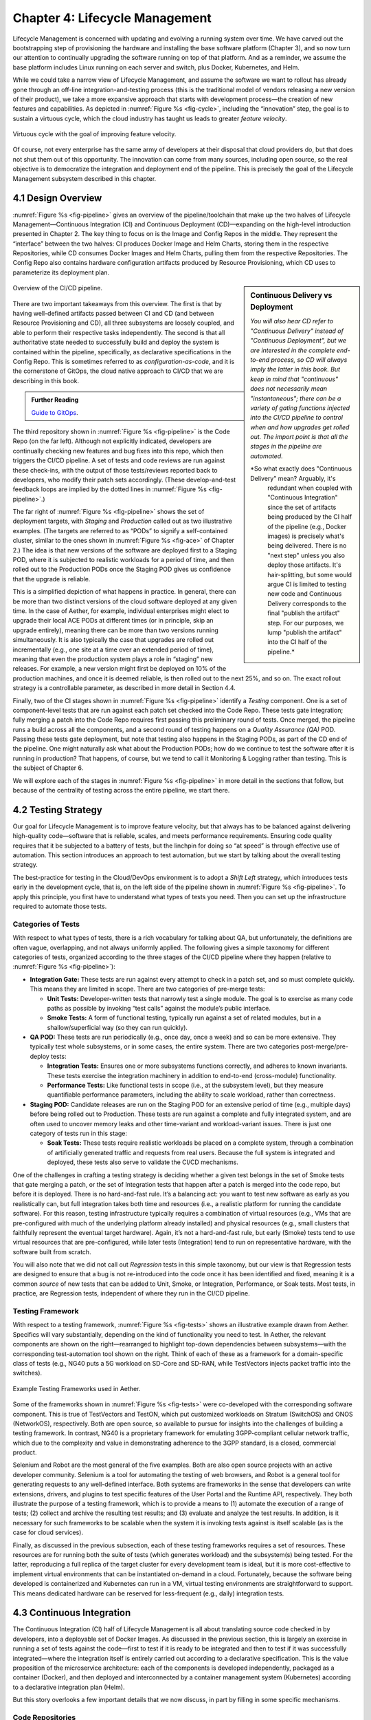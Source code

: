 Chapter 4:  Lifecycle Management
================================
	
Lifecycle Management is concerned with updating and evolving a running
system over time. We have carved out the bootstrapping step of
provisioning the hardware and installing the base software platform
(Chapter 3), and so now turn our attention to continually upgrading
the software running on top of that platform. And as a reminder, we
assume the base platform includes Linux running on each server and
switch, plus Docker, Kubernetes, and Helm.

While we could take a narrow view of Lifecycle Management, and assume
the software we want to rollout has already gone through an off-line
integration-and-testing process (this is the traditional model of
vendors releasing a new version of their product), we take a more
expansive approach that starts with development process—the creation
of new features and capabilities. As depicted in :numref:`Figure %s
<fig-cycle>`, including the “innovation” step, the goal is to sustain
a virtuous cycle, which the cloud industry has taught us leads to
greater *feature velocity*.

.. _fig-cycle:
.. figure:: figures/Slide9.png
   :width: 500px
   :align: center

   Virtuous cycle with the goal of improving feature velocity.

Of course, not every enterprise has the same army of developers at
their disposal that cloud providers do, but that does not shut them
out of this opportunity. The innovation can come from many sources,
including open source, so the real objective is to democratize the
integration and deployment end of the pipeline. This is precisely the
goal of the Lifecycle Management subsystem described in this chapter.

4.1 Design Overview
-------------------

:numref:`Figure %s <fig-pipeline>` gives an overview of the
pipeline/toolchain that make up the two halves of Lifecycle
Management—Continuous Integration (CI) and Continuous Deployment
(CD)—expanding on the high-level introduction presented in
Chapter 2. The key thing to focus on is the Image and Config Repos in
the middle. They represent the “interface” between the two halves: CI
produces Docker Image and Helm Charts, storing them in the respective
Repositories, while CD consumes Docker Images and Helm Charts, pulling
them from the respective Repositories. The Config Repo also contains
hardware configuration artifacts produced by Resource Provisioning,
which CD uses to parameterize its deployment plan.

.. sidebar:: Continuous Delivery vs Deployment
	     
    *You will also hear CD refer to "Continuous Delivery" instead of
    "Continuous Deployment", but we are interested in the complete
    end-to-end process, so CD will always imply the latter in this
    book. But keep in mind that "continuous" does not necessarily mean
    "instantaneous"; there can be a variety of gating functions
    injected into the CI/CD pipeline to control when and how upgrades
    get rolled out. The import point is that all the stages in the pipeline
    are automated.*

    *So what exactly does "Continuous Delivery" mean? Arguably, it's
     redundant when coupled with "Continuous Integration" since the
     set of artifacts being produced by the CI half of the pipeline
     (e.g., Docker images) is precisely what's being delivered. There
     is no "next step" unless you also deploy those artifacts. It's
     hair-splitting, but some would argue CI is limited to testing new
     code and Continuous Delivery corresponds to the final "publish
     the artifact" step. For our purposes, we lump "publish the
     artifact" into the CI half of the pipeline.*

.. _fig-pipeline:
.. figure:: figures/Slide10.png
   :width: 500px
   :align: center

   Overview of the CI/CD pipeline.

There are two important takeaways from this overview. The first is
that by having well-defined artifacts passed between CI and CD (and
between Resource Provisioning and CD), all three subsystems are
loosely coupled, and able to perform their respective tasks
independently. The second is that all authoritative state needed to
successfully build and deploy the system is contained within the
pipeline, specifically, as declarative specifications in the Config
Repo. This is sometimes referred to as *configuration-as-code*, and it
is the cornerstone of GitOps, the cloud native approach to CI/CD that
we are describing in this book.

.. _reading_k8s:
.. admonition:: Further Reading

   `Guide to GitOps
   <https://www.weave.works/technologies/gitops/>`__.

The third repository shown in :numref:`Figure %s <fig-pipeline>` is
the Code Repo (on the far left). Although not explicitly indicated,
developers are continually checking new features and bug fixes into
this repo, which then triggers the CI/CD pipeline. A set of tests and
code reviews are run against these check-ins, with the output of those
tests/reviews reported back to developers, who modify their patch sets
accordingly. (These develop-and-test feedback loops are implied by the
dotted lines in :numref:`Figure %s <fig-pipeline>`.)

The far right of :numref:`Figure %s <fig-pipeline>` shows the set of
deployment targets, with *Staging* and *Production* called out as two
illustrative examples. (The targets are referred to as “PODs” to
signify a self-contained cluster, similar to the ones shown in
:numref:`Figure %s <fig-ace>` of Chapter 2.) The idea is that new
versions of the software are deployed first to a Staging POD, where it
is subjected to realistic workloads for a period of time, and then
rolled out to the Production PODs once the Staging POD gives us
confidence that the upgrade is reliable.
	
This is a simplified depiction of what happens in practice. In
general, there can be more than two distinct versions of the cloud
software deployed at any given time. In the case of Aether, for
example, individual enterprises might elect to upgrade their local ACE
PODs at different times (or in principle, skip an upgrade entirely),
meaning there can be more than two versions running simultaneously. It
is also typically the case that upgrades are rolled out incrementally
(e.g., one site at a time over an extended period of time), meaning
that even the production system plays a role in “staging” new
releases. For example, a new version might first be deployed on 10% of
the production machines, and once it is deemed reliable, is then
rolled out to the next 25%, and so on. The exact rollout strategy is a
controllable parameter, as described in more detail in Section 4.4.

Finally, two of the CI stages shown in :numref:`Figure %s
<fig-pipeline>` identify a *Testing* component. One is a set of
component-level tests that are run against each patch set checked into
the Code Repo. These tests gate integration; fully merging a patch
into the Code Repo requires first passing this preliminary round of
tests. Once merged, the pipeline runs a build across all the
components, and a second round of testing happens on a *Quality
Assurance (QA)* POD. Passing these tests gate deployment, but note
that testing also happens in the Staging PODs, as part of the CD end
of the pipeline. One might naturally ask what about the Production
PODs; how do we continue to test the software after it is running in
production?  That happens, of course, but we tend to call it
Monitoring & Logging rather than testing. This is the subject of
Chapter 6.

We will explore each of the stages in :numref:`Figure %s
<fig-pipeline>` in more detail in the sections that follow, but
because of the centrality of testing across the entire pipeline, we
start there.

4.2 Testing Strategy
--------------------

Our goal for Lifecycle Management is to improve feature velocity, but
that always has to be balanced against delivering high-quality
code—software that is reliable, scales, and meets performance
requirements. Ensuring code quality requires that it be subjected to a
battery of tests, but the linchpin for doing so “at speed” is through
effective use of automation. This section introduces an approach to
test automation, but we start by talking about the overall testing
strategy.

The best-practice for testing in the Cloud/DevOps environment is to
adopt a *Shift Left* strategy, which introduces tests early in the
development cycle, that is, on the left side of the pipeline shown in
:numref:`Figure %s <fig-pipeline>`. To apply this principle, you first
have to understand what types of tests you need. Then you can set up
the infrastructure required to automate those tests.

Categories of Tests
~~~~~~~~~~~~~~~~~~~

With respect to what types of tests, there is a rich vocabulary for
talking about QA, but unfortunately, the definitions are often vague,
overlapping, and not always uniformly applied. The following gives a
simple taxonomy for different categories of tests, organized according
to the three stages of the CI/CD pipeline where they happen (relative
to :numref:`Figure %s <fig-pipeline>`):

* **Integration Gate:** These tests are run against every attempt to
  check in a patch set, and so must complete quickly. This means they
  are limited in scope. There are two categories of pre-merge tests:
  
  * **Unit Tests:** Developer-written tests that narrowly test a
    single module. The goal is to exercise as many code paths as
    possible by invoking “test calls” against the module’s public
    interface.
    
  * **Smoke Tests:** A form of functional testing, typically run
    against a set of related modules, but in a shallow/superficial way
    (so they can run quickly).
    
* **QA POD:** These tests are run periodically (e.g., once day, once a
  week) and so can be more extensive. They typically test whole
  subsystems, or in some cases, the entire system. There are two
  categories post-merge/pre-deploy tests:
  
  * **Integration Tests:** Ensures one or more subsystems functions
    correctly, and adheres to known invariants. These tests exercise
    the integration machinery in addition to end-to-end (cross-module)
    functionality.
    
  * **Performance Tests:** Like functional tests in scope (i.e., at
    the subsystem level), but they measure quantifiable performance
    parameters, including the ability to scale workload, rather than
    correctness.
    
* **Staging POD:** Candidate releases are run on the Staging POD for
  an extensive period of time (e.g., multiple days) before being
  rolled out to Production. These tests are run against a complete and
  fully integrated system, and are often used to uncover memory leaks
  and other time-variant and workload-variant issues. There is just
  one category of tests run in this stage:
  
  * **Soak Tests:** These tests require realistic workloads be placed
    on a complete system, through a combination of artificially
    generated traffic and requests from real users. Because the full
    system is integrated and deployed, these tests also serve to
    validate the CI/CD mechanisms.
    
One of the challenges in crafting a testing strategy is deciding
whether a given test belongs in the set of Smoke tests that gate
merging a patch, or the set of Integration tests that happen after a
patch is merged into the code repo, but before it is deployed. There
is no hard-and-fast rule. It’s a balancing act: you want to test new
software as early as you realistically can, but full integration takes
both time and resources (i.e., a realistic platform for running the
candidate software). For this reason, testing infrastructure typically
requires a combination of virtual resources (e.g., VMs that are
pre-configured with much of the underlying platform already installed)
and physical resources (e.g., small clusters that faithfully represent
the eventual target hardware). Again, it’s not a hard-and-fast rule,
but early (Smoke) tests tend to use virtual resources that are
pre-configured, while later tests (Integration) tend to run on
representative hardware, with the software built from scratch.

You will also note that we did not call out *Regression* tests in this
simple taxonomy, but our view is that Regression tests are designed to
ensure that a bug is not re-introduced into the code once it has been
identified and fixed, meaning it is a common *source* of new tests that
can be added to Unit, Smoke, or Integration, Performance, or Soak
tests. Most tests, in practice, are Regression tests, independent of
where they run in the CI/CD pipeline.

Testing Framework
~~~~~~~~~~~~~~~~~

With respect to a testing framework, :numref:`Figure %s
<fig-tests>` shows an illustrative example drawn from
Aether. Specifics will vary substantially, depending on the kind of
functionality you need to test. In Aether, the relevant components are
shown on the right—rearranged to highlight top-down dependencies
between subsystems—with the corresponding test-automation tool shown
on the right. Think of each of these as a framework for a
domain-specific class of tests (e.g., NG40 puts a 5G workload on
SD-Core and SD-RAN, while TestVectors injects packet traffic into the
switches).

.. _fig-tests:
.. figure:: figures/Slide11.png
   :width: 500px
   :align: center

   Example Testing Frameworks used in Aether.

Some of the frameworks shown in :numref:`Figure %s
<fig-tests>` were co-developed with the corresponding software
component. This is true of TestVectors and TestON, which put
customized workloads on Stratum (SwitchOS) and ONOS (NetworkOS),
respectively. Both are open source, so available to pursue for
insights into the challenges of building a testing framework. In
contrast, NG40 is a proprietary framework for emulating 3GPP-compliant
cellular network traffic, which due to the complexity and value in
demonstrating adherence to the 3GPP standard, is a closed, commercial
product.

Selenium and Robot are the most general of the five examples. Both are
also open source projects with an active developer community. Selenium
is a tool for automating the testing of web browsers, and Robot is a
general tool for generating requests to any well-defined
interface. Both systems are frameworks in the sense that developers
can write extensions, drivers, and plugins to test specific features
of the User Portal and the Runtime API, respectively. They both
illustrate the purpose of a testing framework, which is to provide a
means to (1) automate the execution of a range of tests; (2) collect
and archive the resulting test results; and (3) evaluate and analyze
the test results. In addition, is it necessary for such frameworks to
be scalable when the system it is invoking tests against is itself
scalable (as is the case for cloud services).

Finally, as discussed in the previous subsection, each of these
testing frameworks requires a set of resources. These resources are
for running both the suite of tests (which generates workload) and the
subsystem(s) being tested. For the latter, reproducing a full replica
of the target cluster for every development team is ideal, but it is
more cost-effective to implement virtual environments that can be
instantiated on-demand in a cloud. Fortunately, because the software
being developed is containerized and Kubernetes can run in a VM,
virtual testing environments are straightforward to support. This
means dedicated hardware can be reserved for less-frequent (e.g.,
daily) integration tests.

4.3 Continuous Integration
--------------------------

The Continuous Integration (CI) half of Lifecycle Management is all
about translating source code checked in by developers, into a
deployable set of Docker Images. As discussed in the previous section,
this is largely an exercise in running a set of tests against the
code—first to test if it is ready to be integrated and then to test if
it was successfully integrated—where the integration itself is
entirely carried out according to a declarative specification. This is
the value proposition of the microservice architecture: each of the
components is developed independently, packaged as a container
(Docker), and then deployed and interconnected by a container
management system (Kubernetes) according to a declarative integration
plan (Helm).

But this story overlooks a few important details that we now discuss,
in part by filling in some specific mechanisms.

Code Repositories
~~~~~~~~~~~~~~~~~

Code Repositories, such as GitHub and Gerrit, typically provide a
means to tentatively submit a patch set, triggering a set of static
checks (e.g., passes linter, license, and CLA checks), and giving code
reviewers a chance to inspect and comment on the code. This mechanism
also provides a means to trigger the build-integrate-test processes
discussed next. Once all such checks complete to the satisfaction of
the engineers responsible for the affected modules, the patch set is
merged. This is all part of the well-understood software development
process, and so we do not discuss it further. The important takeaway
for our purposes is that there is a well-defined interface between
code repositories and subsequent stages of the CI/CD pipeline.

.. todo::

   An illustrative example or two would be helpful. Highlight the
   scope of a given patch set and the corresponding scope of what gets
   triggered. Also call out what happens “internally” to the repo
   (e.g., CLA test, code review) and what happens “externally” (e.g.,
   trigger Jenkins)... and explain why it’s not all internal in
   practice (although it could be).

Build-Integrate-Test
~~~~~~~~~~~~~~~~~~~~

The heart of the CI pipeline is a mechanism for executing a set of
processes that (a) build the component(s) impacted by a given patch
set, (b) integrate the resulting executable images (e.g, binaries)
with other images to construct larger subsystems, (c) run a set of
tests against those integrated subsystems and post the results,
and (d) optionally publish new deployment artifacts (e.g, Docker
images) to the downstream image repository. This last step happens
only after the patch set has been accepted and merged into the repo
(which also triggers the *Build* stage in :numref:`Figure %s
<fig-pipeline>` to run), but importantly, how images are
built/integrated for testing is exactly the same as how they are
built/integrated for deployment. The design principle is that there
are no special cases; just different “off-ramps” for the end-to-end
CI/CD pipeline.

There is no topic on which developers have stronger opinions than the
merits (and flaws) of different build tools. Old-school C coders
raised on Unix prefer Make. Google developed Bazel, and made it
available as open source. The Apache Foundation released Maven, which
evolved into Gradle. We prefer to not pick sides in this unwinnable
debate, but instead acknowledge that different teams will pick
different build tools for their individual projects (which we've been
referring to in generic terms as subsystems), and we will employ a
simple second-level tool to integrate the output of all those
sophisticated first-level tools. Our choice for the second-level tool
is Jenkins, which provides little more than a means to define a script
(called a job) to run in response to some event.

.. todo::

   Walk through one or two illustrative examples. Highlight failures,
   but also show the end result that gets published.

Versioning Strategy
~~~~~~~~~~~~~~~~~~~

.. todo::

   Explain versioning, and how Helm Chart versions ultimately trigger
   deployment.

4.4 Continuous Deployment
-------------------------

With Kubernetes and Helm taken as a given, we can focus on how we
deploy on multiple clusters.

.. todo::

   All about Rancher, Fleet, and Terraform. Also talk about
   incremental rollout, including staging.

4.5 What about GitOps?
----------------------

The CI/CD pipeline described in this chapter is consistent with
GitOps, an approach to DevOps designed around the idea of
*configuration-as-code*\—making the code repo (e.g. GitHub) the single
source of truth for building and deploying a cloud native system. The
approach is premised on first making all configuration state
declarative (e.g, specified in Helm Charts and Terraform Templates),
and then treating this repo as the single source of truth for building
and deploying a cloud native system. It doesn't matter if you patch a
Python file or update a config file, the repo triggers the CI/CD
pipeline as described in this chapter.

While the approach described in this chapter is based on the GitOps
model, there are three considerations that mean GitOps is not the end
of the story. All hinge on the question of whether **all** state
needed to operate a cloud native system can be managed **entirely**
with a repository-based mechanism.

The first consideration is that we need to acknowledge the difference
between people who develop software and people who build and operate
systems using that software. DevOps (in its simplest formulation)
implies there should be no distinction. In practice, developers are
often far removed from operators, or more to the point, they are far
removed from design decisions about exactly how others will end up
using their software. For example, software is usually implemented
with a particular set of use cases in mind, but it is later integrated
with other software to build entirely new cloud apps that have their
own set of abstractions and features, and correspondingly, their own
collection of configuration state. This is true for Aether, where the
SD-Core subsystem was originally implemented for use in global
cellular networks, but is being repurposed to support private 4G/5G in
enterprises.

While it is true such state could be managed in a GitHub repo, the
idea of configuration management by pull request is overly
simplistic. There are both low-level (implementation-centric) and
high-level (application-centric) variables; in other words, it is
common to have one or more layers of abstraction running on top of the
base software. In the limit, it may even be an end-user (e.g., an
enterprise user in Aether) that wants to change this state, which
implies fine-grained access control is likely a requirement. None of
this disqualifies GitOps as a way to manage such state, but it does
raise the possibility that not all state is created equal—that there
is a range of configuration state variables being accessed at
different times by different people with different skill sets, and
most importantly, needing different levels of privilege.

The second consideration has to do with where configuration state
originates. For example, consider the addresses assigned to the
servers assembled in a cluster, which might originate in an
organization’s inventory system. Or in the case of a 5G service like
Aether, there are unique identifiers assigned to mobile devices that
are managed in a global subscriber database. In general, systems often
have to deal with multiple—sometimes external—sources of configuration
state, and knowing which copy is authoritative and which is derivative
is inherently problematic. There is no single right answer, but
situations like this raise the possibility that the authoritative copy
of configuration state needs to be maintained apart from any single
use of that state.

The third consideration is how frequently this state changes, and
hence, potentially triggers restarting or possibly even re-deploying a
set of containers. Doing so certainly makes sense for “set once”
configuration parameters, but what about “runtime settable” control
variables? What is the most cost-effective way to update system
parameters that have the potential to change frequently? Again, this
raises the possibility that not all state is created equal, and that
there is a continuum of configuration state variables.

These three considerations point to there being a distinction between
build-time configuration state and runtime control state, the topic of
the next chapter. We emphasize, however, that the question of how to
manage such state does not have a single correct answer; drawing a
crisp line between “configuration” and “control” is notoriously
difficult. Both the repo-based mechanism championed by GitOps and
runtime control alternatives described in the next chapter provide
value, and it is a question of which is the better match for any given
piece of information that needs to be maintained for a cloud to
operate properly.

